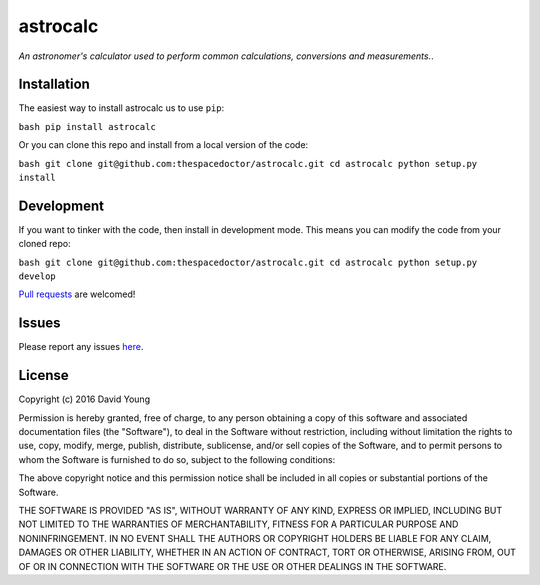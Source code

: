 astrocalc
===========================

*An astronomer's calculator used to perform common calculations, conversions and measurements.*.

Installation
------------

The easiest way to install astrocalc us to use
``pip``:

``bash pip install astrocalc``

Or you can clone this repo and install from a local version of the code:

``bash git clone git@github.com:thespacedoctor/astrocalc.git cd astrocalc python setup.py install``

Development
-----------

If you want to tinker with the code, then install in development mode.
This means you can modify the code from your cloned repo:

``bash git clone git@github.com:thespacedoctor/astrocalc.git cd astrocalc python setup.py develop``

`Pull
requests <https://github.com/thespacedoctor/astrocalc/pulls>`__
are welcomed!

Issues
------

Please report any issues
`here <https://github.com/thespacedoctor/astrocalc/issues>`__.

License
-------

Copyright (c) 2016 David Young

Permission is hereby granted, free of charge, to any person obtaining a
copy of this software and associated documentation files (the
"Software"), to deal in the Software without restriction, including
without limitation the rights to use, copy, modify, merge, publish,
distribute, sublicense, and/or sell copies of the Software, and to
permit persons to whom the Software is furnished to do so, subject to
the following conditions:

The above copyright notice and this permission notice shall be included
in all copies or substantial portions of the Software.

THE SOFTWARE IS PROVIDED "AS IS", WITHOUT WARRANTY OF ANY KIND, EXPRESS
OR IMPLIED, INCLUDING BUT NOT LIMITED TO THE WARRANTIES OF
MERCHANTABILITY, FITNESS FOR A PARTICULAR PURPOSE AND NONINFRINGEMENT.
IN NO EVENT SHALL THE AUTHORS OR COPYRIGHT HOLDERS BE LIABLE FOR ANY
CLAIM, DAMAGES OR OTHER LIABILITY, WHETHER IN AN ACTION OF CONTRACT,
TORT OR OTHERWISE, ARISING FROM, OUT OF OR IN CONNECTION WITH THE
SOFTWARE OR THE USE OR OTHER DEALINGS IN THE SOFTWARE.
